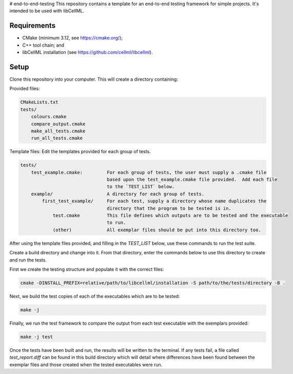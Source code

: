 # end-to-end-testing
This repository contains a template for an end-to-end testing framework for simple projects.
It's intended to be used with libCellML.

Requirements
------------

- CMake (minimum 3.12, see https://cmake.org/);
- C++ tool chain; and
- libCellML installation (see https://github.com/cellml/libcellml).

Setup
-----
Clone this repository into your computer.
This will create a directory containing:

Provided files:

.. code-block:: text 

    CMakeLists.txt
    tests/
        colours.cmake
        compare_output.cmake
        make_all_tests.cmake
        run_all_tests.cmake

Template files: Edit the templates provided for each group of tests.

.. code-block:: text 

    tests/
        test_example.cmake:         For each group of tests, the user must supply a .cmake file
                                    based upon the test_example.cmake file provided.  Add each file
                                    to the `TEST_LIST` below.
        example/                    A directory for each group of tests.
            first_test_example/     For each test, supply a directory whose name duplicates the 
                                    directory that the program to be tested is in.
                test.cmake          This file defines which outputs are to be tested and the executable 
                                    to run.
                (other)             All exemplar files should be put into this directory too. 

After using the template files provided, and filling in the `TEST_LIST` below, use these commands to run the test suite.

Create a build directory and change into it.
From that directory, enter the commands below to use this directory to create and run the tests.

First we create the testing structure and populate it with the correct files:

.. code-block:: terminal

    cmake -DINSTALL_PREFIX=relative/path/to/libcellml/installation -S path/to/the/tests/directory -B .

Next, we build the test copies of each of the executables which are to be tested:

.. code-block:: terminal

    make -j

Finally, we run the test framework to compare the output from each test executable with the exemplars provided:

.. code-block:: terminal

    make -j test

Once the tests have been built and run, the results will be written to the terminal.
If any tests fail, a file called `test_report.diff` can be found in this build directory which will detail where differences have been found between the exemplar files and those created when the tested executables were run.
